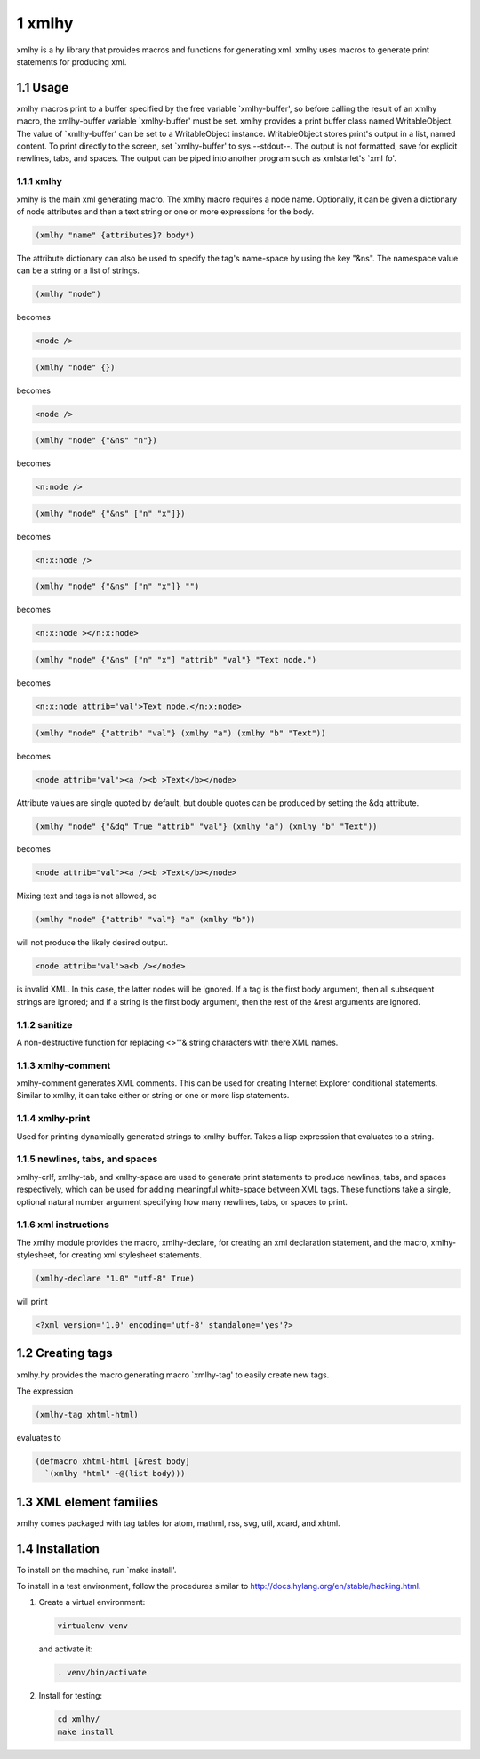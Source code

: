 1 xmlhy
-------

xmlhy is a hy library that provides macros and functions for
generating xml. xmlhy uses macros to generate print statements for
producing xml.

1.1 Usage
~~~~~~~~~

xmlhy macros print to a buffer specified by the free variable
\`xmlhy-buffer', so before calling the result of an xmlhy macro, the
xmlhy-buffer variable \`xmlhy-buffer' must be set. xmlhy provides a
print buffer class named WritableObject. The value of
\`xmlhy-buffer' can be set to a WritableObject instance.
WritableObject stores print's output in a list, named content. To
print directly to the screen, set \`xmlhy-buffer' to sys.--stdout--.
The output is not formatted, save for explicit newlines, tabs, and
spaces.  The output can be piped into another program such as
xmlstarlet's \`xml fo'.

1.1.1 xmlhy
^^^^^^^^^^^

xmlhy is the main xml generating macro.  The xmlhy macro requires
a node name. Optionally, it can be given a dictionary of node
attributes and then a text string or one or more expressions for
the body.

.. code-block:: hy

    (xmlhy "name" {attributes}? body*)

The attribute dictionary can also be used to specify the tag's
name-space by using the key "&ns". The namespace value can be a
string or a list of strings.

.. code-block:: hy

    (xmlhy "node")

becomes

.. code-block:: html

    <node />

.. code-block:: hy

    (xmlhy "node" {})

becomes

.. code-block:: html

    <node />

.. code-block:: hy

    (xmlhy "node" {"&ns" "n"})

becomes

.. code-block:: html

    <n:node />

.. code-block:: hy

    (xmlhy "node" {"&ns" ["n" "x"]})

becomes

.. code-block:: html

    <n:x:node />

.. code-block:: hy

    (xmlhy "node" {"&ns" ["n" "x"]} "")

becomes

.. code-block:: html

    <n:x:node ></n:x:node>

.. code-block:: hy

    (xmlhy "node" {"&ns" ["n" "x"] "attrib" "val"} "Text node.")

becomes

.. code-block:: html

    <n:x:node attrib='val'>Text node.</n:x:node>

.. code-block:: hy

    (xmlhy "node" {"attrib" "val"} (xmlhy "a") (xmlhy "b" "Text"))

becomes

.. code-block:: html

    <node attrib='val'><a /><b >Text</b></node>

Attribute values are single quoted by default, but double quotes
can be produced by setting the &dq attribute.

.. code-block:: hy

    (xmlhy "node" {"&dq" True "attrib" "val"} (xmlhy "a") (xmlhy "b" "Text"))

becomes

.. code-block:: html

    <node attrib="val"><a /><b >Text</b></node>

Mixing text and tags is not allowed, so

.. code-block:: hy

    (xmlhy "node" {"attrib" "val"} "a" (xmlhy "b"))

will not produce the likely desired output.

.. code-block:: html

    <node attrib='val'>a<b /></node>

is invalid XML. In this case, the latter nodes will be ignored. If
a tag is the first body argument, then all subsequent strings
are ignored; and if a string is the first body argument, then the
rest of the &rest arguments are ignored.

1.1.2 sanitize
^^^^^^^^^^^^^^

A non-destructive function for replacing <>"'& string characters
with there XML names.

1.1.3 xmlhy-comment
^^^^^^^^^^^^^^^^^^^

xmlhy-comment generates XML comments. This can be used for
creating Internet Explorer conditional statements. Similar to
xmlhy, it can take either or string or one or more lisp statements.

1.1.4 xmlhy-print
^^^^^^^^^^^^^^^^^

Used for printing dynamically generated strings to
xmlhy-buffer. Takes a lisp expression that evaluates to a string.

1.1.5 newlines, tabs, and spaces
^^^^^^^^^^^^^^^^^^^^^^^^^^^^^^^^

xmlhy-crlf, xmlhy-tab, and xmlhy-space are used to generate print
statements to produce newlines, tabs, and spaces respectively,
which can be used for adding meaningful white-space between XML
tags. These functions take a single, optional natural number
argument specifying how many newlines, tabs, or spaces to print.

1.1.6 xml instructions
^^^^^^^^^^^^^^^^^^^^^^

The xmlhy module provides the macro, xmlhy-declare, for creating an
xml declaration statement, and the macro, xmlhy-stylesheet, for
creating xml stylesheet statements.

.. code-block:: hy

    (xmlhy-declare "1.0" "utf-8" True)

will print

.. code-block:: html

    <?xml version='1.0' encoding='utf-8' standalone='yes'?>

1.2 Creating tags
~~~~~~~~~~~~~~~~~

xmlhy.hy provides the macro generating macro \`xmlhy-tag' to easily
create new tags.

The expression

.. code-block:: hy

    (xmlhy-tag xhtml-html)

evaluates to

.. code-block:: hy

    (defmacro xhtml-html [&rest body]
      `(xmlhy "html" ~@(list body)))

1.3 XML element families
~~~~~~~~~~~~~~~~~~~~~~~~

xmlhy comes packaged with tag tables for atom, mathml, rss, svg,
util, xcard, and xhtml.

1.4 Installation
~~~~~~~~~~~~~~~~

To install on the machine, run \`make install'.

To install in a test environment, follow the procedures similar to
`http://docs.hylang.org/en/stable/hacking.html <http://docs.hylang.org/en/stable/hacking.html>`_.

1. Create a virtual environment:

   .. code-block:: sh

       virtualenv venv

   and activate it:

   .. code-block:: sh

       . venv/bin/activate

2. Install for testing:

   .. code-block:: sh

       cd xmlhy/
       make install


